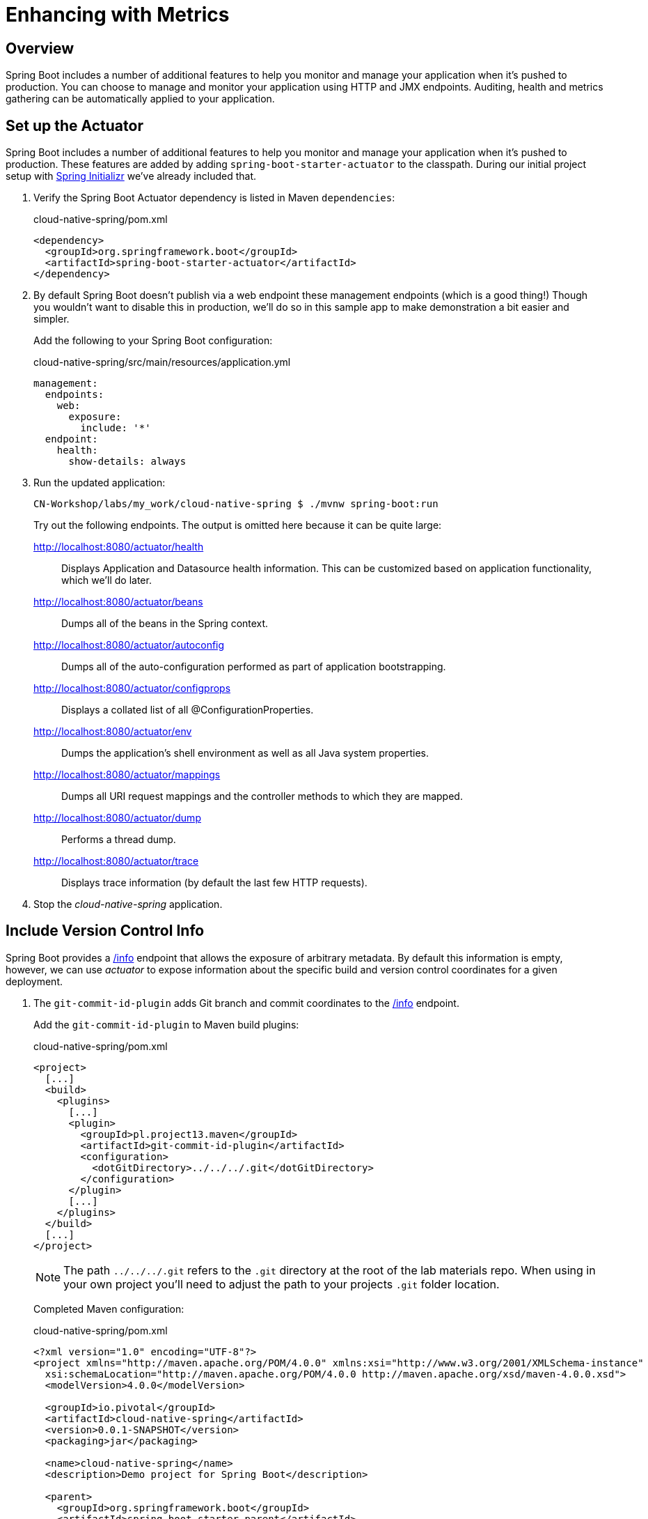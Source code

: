 ifdef::env-github[]
:tip-caption: :bulb:
:note-caption: :information_source:
:important-caption: :heavy_exclamation_mark:
:caution-caption: :fire:
:warning-caption: :warning:
endif::[]
:spring-boot-version: 1.5.9

= Enhancing with Metrics

== Overview

[.lead]
Spring Boot includes a number of additional features to help you monitor and manage your application when it’s pushed to production. You can choose to manage and monitor your application using HTTP and JMX endpoints. Auditing, health and metrics gathering can be automatically applied to your application.

== Set up the Actuator

Spring Boot includes a number of additional features to help you monitor and manage your application when it’s pushed to production. These features are added by adding `spring-boot-starter-actuator` to the classpath.  During our initial project setup with https://start.spring.io[Spring Initializr] we've already included that.

. Verify the Spring Boot Actuator dependency is listed in Maven `dependencies`:
+
.cloud-native-spring/pom.xml
[source,xml]
----
<dependency>
  <groupId>org.springframework.boot</groupId>
  <artifactId>spring-boot-starter-actuator</artifactId>
</dependency>
----

. By default Spring Boot doesn't publish via a web endpoint these management endpoints (which is a good thing!)  Though you wouldn't want to disable this in production, we'll do so in this sample app to make demonstration a bit easier and simpler.
+
Add the following to your Spring Boot configuration:
+
.cloud-native-spring/src/main/resources/application.yml
[source,yaml]
----
management:
  endpoints:
    web:
      exposure:
        include: '*'
  endpoint:
    health:
      show-details: always
----

. Run the updated application:
+
[source,bash]
----
CN-Workshop/labs/my_work/cloud-native-spring $ ./mvnw spring-boot:run
----
+
Try out the following endpoints. The output is omitted here because it can be quite large:

http://localhost:8080/actuator/health::
Displays Application and Datasource health information.  This can be customized based on application functionality, which we'll do later.

http://localhost:8080/actuator/beans::
Dumps all of the beans in the Spring context.

http://localhost:8080/actuator/autoconfig::
Dumps all of the auto-configuration performed as part of application bootstrapping.

http://localhost:8080/actuator/configprops::
Displays a collated list of all @ConfigurationProperties.

http://localhost:8080/actuator/env::
Dumps the application’s shell environment as well as all Java system properties.

http://localhost:8080/actuator/mappings::
Dumps all URI request mappings and the controller methods to which they are mapped.

http://localhost:8080/actuator/dump::
Performs a thread dump.

http://localhost:8080/actuator/trace::
Displays trace information (by default the last few HTTP requests).

. Stop the _cloud-native-spring_ application.

== Include Version Control Info

Spring Boot provides a http://localhost:8080/info[/info] endpoint that allows the exposure of arbitrary metadata. By default this information is empty, however, we can use _actuator_ to expose information about the specific build and version control coordinates for a given deployment.

. The `git-commit-id-plugin` adds Git branch and commit coordinates to the http://localhost:8080/info[/info] endpoint.
+
Add the `git-commit-id-plugin` to Maven build plugins:
+
.cloud-native-spring/pom.xml
[source,xml]
----
<project>
  [...]
  <build>
    <plugins>
      [...]
      <plugin>
        <groupId>pl.project13.maven</groupId>
        <artifactId>git-commit-id-plugin</artifactId>
        <configuration>
          <dotGitDirectory>../../../.git</dotGitDirectory>
        </configuration>
      </plugin>
      [...]
    </plugins>
  </build>
  [...]
</project>
----
+
NOTE: The path `../../../.git` refers to the `.git` directory at the root of the lab materials repo. When using in your own project you'll need to adjust the path to your projects `.git` folder location.
+
Completed Maven configuration:
+
.cloud-native-spring/pom.xml
[source,xml,subs="verbatim,attributes"]
----
<?xml version="1.0" encoding="UTF-8"?>
<project xmlns="http://maven.apache.org/POM/4.0.0" xmlns:xsi="http://www.w3.org/2001/XMLSchema-instance"
  xsi:schemaLocation="http://maven.apache.org/POM/4.0.0 http://maven.apache.org/xsd/maven-4.0.0.xsd">
  <modelVersion>4.0.0</modelVersion>

  <groupId>io.pivotal</groupId>
  <artifactId>cloud-native-spring</artifactId>
  <version>0.0.1-SNAPSHOT</version>
  <packaging>jar</packaging>

  <name>cloud-native-spring</name>
  <description>Demo project for Spring Boot</description>

  <parent>
    <groupId>org.springframework.boot</groupId>
    <artifactId>spring-boot-starter-parent</artifactId>
    <version>{spring-boot-version}.RELEASE</version>
    <relativePath/> <!-- lookup parent from repository -->
  </parent>

  <properties>
    <project.build.sourceEncoding>UTF-8</project.build.sourceEncoding>
    <java.version>1.8</java.version>
  </properties>

  <dependencies>
    <dependency>
      <groupId>org.springframework.boot</groupId>
      <artifactId>spring-boot-starter-actuator</artifactId>
    </dependency>
    <dependency>
      <groupId>org.springframework.boot</groupId>
      <artifactId>spring-boot-starter-data-jpa</artifactId>
    </dependency>
    <dependency>
      <groupId>org.springframework.boot</groupId>
      <artifactId>spring-boot-starter-data-rest</artifactId>
    </dependency>
    <dependency>
      <groupId>org.springframework.boot</groupId>
      <artifactId>spring-boot-starter-web</artifactId>
    </dependency>

    <dependency>
      <groupId>com.h2database</groupId>
      <artifactId>h2</artifactId>
      <scope>runtime</scope>
    </dependency>
    <dependency>
      <groupId>mysql</groupId>
      <artifactId>mysql-connector-java</artifactId>
      <scope>runtime</scope>
    </dependency>
    <dependency>
      <groupId>org.springframework.boot</groupId>
      <artifactId>spring-boot-starter-test</artifactId>
      <scope>test</scope>
    </dependency>
  </dependencies>

  <build>
    <plugins>
      <plugin>
        <groupId>org.springframework.boot</groupId>
        <artifactId>spring-boot-maven-plugin</artifactId>
      </plugin>
      <plugin>
        <groupId>pl.project13.maven</groupId>
        <artifactId>git-commit-id-plugin</artifactId>
        <configuration>
          <dotGitDirectory>../../../.git</dotGitDirectory>
        </configuration>
      </plugin>
    </plugins>
  </build>


</project>
----

. Run the _cloud-native-spring_ application:
+
[source,bash]
----
CN-Workshop/labs/my_work/cloud-native-spring $ ./mvnw spring-boot:run
----

. Browse to the http://localhost:8080/actuator/info[info] endpoint. Git commit information is now included:
+
[source,json]
----
{
  "git" : {
    "commit" : {
      "time" : "2017-11-08T16:14:50.000+0000",
      "id" : "0966076"
    },
    "branch" : "master"
  }
}
----

. Stop the _cloud-native-spring_ application
+
*What Just Happened?*
+
By including the `git-commit-id-plugin`, details about git commit information will be included in the http://localhost:8080/info[/info] endpoint. Git information is captured in a `git.properties` file that is generated with the build.
+
For reference, review the generated file:
+
.cloud-native-spring/target/classes/git.properties
[source,txt]
----
#Generated by Git-Commit-Id-Plugin
#Wed Nov 08 10:14:59 CST 2017
git.branch=master
git.build.host=user.local
git.build.time=2017-11-08T10\:14\:59-0600
git.build.user.email=user@example.com
...
----

== Include Build Info

. Add the following properties to your Spring Boot configuration:
+
.cloud-native-spring/src/main/resources/application.yml
[source,yaml]
----
info: # add this section
  build:
    artifact: @project.artifactId@
    name: @project.name@
    description: @project.description@
    version: @project.version@
----
+
These will add the project’s Maven coordinates to the http://localhost:8080/info[/info] endpoint. The Spring Boot Maven plugin will cause them to automatically be replaced in the assembled JAR.
+
NOTE: If Spring Tool Suite reports a problem with the application.yml due to @ character the problem can safely be ignored.  If you _really_ want to git rid of the error message, wrap the values in quotes. Example: `artifact: "@project.artifactId@"`

. Build and run the cloud-native-spring application:
+
[source,bash]
----
CN-Workshop/labs/my_work/cloud-native-spring $ ./mvnw spring-boot:run
----

. Browse to the http://localhost:8080/info[/info] endpoint. Build information is now included:
+
[source,json]
----
{
  "build" : {
    "artifact" : "cloud-native-spring",
    "name" : "cloud-native-spring",
    "description" : "Demo project for Spring Boot",
    "version" : "0.0.1-SNAPSHOT"
  },
  "git" : {
    "commit" : {
      "time" : "2017-11-08T16:14:50.000+0000",
      "id" : "0966076"
    },
    "branch" : "master"
  }
}
----

. Stop the _cloud-native-spring_ application.
+
*What Just Happened?*
+
We have mapped Maven properties from the `pom.xml` into the http://localhost:8080/info[/info] endpoint.
+
Read more about exposing data in the http://localhost:8080/info[/info] endpoint http://docs.spring.io/spring-boot/docs/current/reference/htmlsingle/#production-ready[here]

== Health Indicators

Spring Boot provides a http://localhost:8080/health[/health] endpoint that exposes various health indicators that describe the health of the given application.

Normally, when Spring Security is not enabled, the http://localhost:8080/health[/health] endpoint will only expose an UP or DOWN value.

[source,json]
----
{
  "status": "UP"
}
----

. To simplify working with the endpoint for this lab, we will turn off additional security for the health endpoint.
+
Add the following to your Spring Boot configuration:
+
.cloud-native-spring/src/main/resources/application.yml
[source,yaml]
----
management: # add this section
  security:
    enabled: false
----

. Build and run the _cloud-native-spring_ application:
+
[source,bash]
----
CN-Workshop/labs/my_work/cloud-native-spring $ ./mvnw spring-boot:run
----

. Browse to the http://localhost:8080/health[/health] endpoint. Out of the box is a `DiskSpaceHealthIndicator` that monitors health in terms of available disk space. Would your Ops team like to know if the app is close to running out of disk space? `DiskSpaceHealthIndicator` can be customized via `DiskSpaceHealthIndicatorProperties`. For instance, setting a different threshold for when to report the status as DOWN.
+
[source,json]
----
{
  "status" : "UP",
  "diskSpace" : {
    "status" : "UP",
    "total" : 499283816448,
    "free" : 133883150336,
    "threshold" : 10485760
  },
  "db" : {
    "status" : "UP",
    "database" : "H2",
    "hello" : 1
  }
}
----

. Stop the _cloud-native-spring_ application.

. Let's create a custom health indicator that will randomize the health check.
+
Create the class `io.pivotal.cloudnativespring.FlappingHealthIndicator` and into it paste the following code:
+
.cloud-native-spring/src/main/java/io/pivotal/cloudnativespring/FlappingHealthIndicator.java
[source,java,numbered]
----
package io.pivotal.cloudnativespring;

import java.util.Random;

import org.springframework.boot.actuate.health.Health;
import org.springframework.boot.actuate.health.HealthIndicator;
import org.springframework.stereotype.Component;

@Component
public class FlappingHealthIndicator implements HealthIndicator {

    private Random random = new Random(System.currentTimeMillis());

    @Override
    public Health health() {
        int result = random.nextInt(100);
        if (result < 50) {
            return Health.down().withDetail("flapper", "failure").withDetail("random", result).build();
        } else {
            return Health.up().withDetail("flapper", "ok").withDetail("random", result).build();
        }
    }
}
----

. Build and run the _cloud-native-spring_ application:
+
[source,bash]
----
CN-Workshop/labs/my_work/cloud-native-spring $ ./mvnw spring-boot:run
----

. Browse to the http://localhost:8080/health[/health] endpoint and verify that the output is similar to the following (and changes randomly!).
+
[source,json]
----
{
  "status" : "DOWN",
  "flapping" : {
    "status" : "DOWN",
    "flapper" : "failure",
    "random" : 48
  },
  "diskSpace" : {
    "status" : "UP",
    "total" : 499283816448,
    "free" : 133891973120,
    "threshold" : 10485760
  },
  "db" : {
    "status" : "UP",
    "database" : "H2",
    "hello" : 1
  }
}
----

== Metrics

Spring Boot provides a http://localhost:8080/metrics[/metrics] endpoint that exposes several automatically collected metrics for your application. It also allows for the creation of custom metrics.

. Browse to the http://localhost:8080/metrics[/metrics] endpoint. Review the metrics exposed:
+
[source,json]
----
{
 "names": [
 "jvm.memory.max",
"jvm.threads.states",
"jdbc.connections.active",
"process.files.max",
"jvm.gc.memory.promoted",
"system.load.average.1m",
"jvm.memory.used",
"jvm.gc.max.data.size",
"jdbc.connections.max",
"jdbc.connections.min",
"jvm.memory.committed",
"system.cpu.count",
"logback.events",
"tomcat.global.sent",
"jvm.buffer.memory.used",
"tomcat.sessions.created",
"jvm.threads.daemon",
"system.cpu.usage",
"jvm.gc.memory.allocated",
"tomcat.global.request.max",
"hikaricp.connections.idle",
"hikaricp.connections.pending",
"tomcat.global.request",
"tomcat.sessions.expired",
"hikaricp.connections",
"jvm.threads.live",
"jvm.threads.peak",
"tomcat.global.received",
"hikaricp.connections.active",
"hikaricp.connections.creation",
"process.uptime",
"tomcat.sessions.rejected",
"http.server.requests",
"process.cpu.usage",
"tomcat.threads.config.max",
"jvm.classes.loaded",
"hikaricp.connections.max",
"hikaricp.connections.min",
"jvm.gc.pause",
"jvm.classes.unloaded",
"tomcat.global.error",
"tomcat.sessions.active.current",
"tomcat.sessions.alive.max",
"jvm.gc.live.data.size",
"hikaricp.connections.usage",
"tomcat.threads.current",
"hikaricp.connections.timeout",
"process.files.open",
"jvm.buffer.count",
"jvm.buffer.total.capacity",
"tomcat.sessions.active.max",
"hikaricp.connections.acquire",
"tomcat.threads.busy",
"process.start.time"
]
}
----

. Append the metrics name to the URL to view the metric data (E.G. /actuator/metrics/jvm.memory.max):
+
[source,json]
----
{
"name": "jvm.memory.max",
"description": "The maximum amount of memory in bytes that can be used for memory management",
"baseUnit": "bytes",
"measurements": [
{
"statistic": "VALUE",
"value": 5570035711
}
],
"availableTags": [
{
"tag": "area",
"values": [
"heap",
"nonheap"
]
},
{
"tag": "id",
"values": [
"Compressed Class Space",
"PS Survivor Space",
"PS Old Gen",
"Metaspace",
"PS Eden Space",
"Code Cache"
]
}
]
}
----

. Stop the _cloud-native-spring_ application.

== Deploy _cloud-native-spring_ to Pivotal Cloud Foundry
. Build the application:
+
[source,bash]
----
CN-Workshop/labs/my_work/cloud-native-spring $ ./mvnw package
----

. When running a Spring Boot application on Pivotal Cloud Foundry with the actuator endpoints enabled, you can visualize actuator management information on the Apps Manager dashboard.  To enable this there are a few properties we need to add.
+
Add the following to your Spring Boot configuration:
+
.cloud-native-spring/src/main/resources/application.yml
[source,yaml,subs="verbatim,attributes"]
----
management:
  security:
    enabled: false
  info:
    git:
      mode: full
  cloudfoundry:
    enabled: true
    skip-ssl-validation: false # set to true if using an insecure CF environment
----

. In order to add full build information to your artifact that is pushed to Cloud Foundry, and add the following execution and classifier to the `spring-boot-maven-plugin`:
+
.cloud-native-spring/pom.xml
[source,xml]
----
<executions>
  <execution>
    <goals>
      <goal>build-info</goal>
    </goals>
  </execution>
</executions>
<configuration>
  <classifier>exec</classifier>
</configuration>
----
+
The full plugin config should look like the following:
+
.cloud-native-spring/pom.xml
[source,xml]
----
<project>
  [...]
  <build>
    <plugins>
      [...]
      <plugin>
        <groupId>org.springframework.boot</groupId>
        <artifactId>spring-boot-maven-plugin</artifactId>
        <executions>
          <execution>
            <goals>
              <goal>build-info</goal>
            </goals>
          </execution>
        </executions>
        <configuration>
          <classifier>exec</classifier>
        </configuration>
      </plugin>
      [...]
    </plugins>
  </build>
  [...]
</project
----

. By specifying a classifier we actually just produced 2 jars, one that is executable and one that can be used as an artifact that could be included in other apps (such as our Client UI app we'll create later).  Because of this we need to change the name of the jar we included in our manifest.yml file.
+
Change the Cloud Foundry manifest path property to:
+
.cloud-native-spring/manifest.yml
[source,yaml]
----
---
applications:
- name: cloud-native-spring
  random-route: true
  memory: 768M
  path: target/cloud-native-spring-0.0.1-SNAPSHOT-exec.jar # <-- update jar name
  timeout: 180
  env:
    JAVA_OPTS: -Djava.security.egd=file:///dev/urandom
----
. Rebuild the application
+
[source,bash]
----
CN-Workshop/labs/my_work/cloud-native-spring $ ./mvnw package
----

. Push application into Cloud Foundry
+
[source,bash]
----
CN-Workshop/labs/my_work/cloud-native-spring $ cf push
----

. Find the URL created for your app in the health status report and browse to your app.  Also view your application details in the Apps Manager UI:
+
image::images/appsman.jpg[]

. From this UI you can also dynamically change logging levels:
+
image::images/logging.jpg[]

*Congratulations!* You’ve just learned how to add health and metrics to any Spring Boot application.
